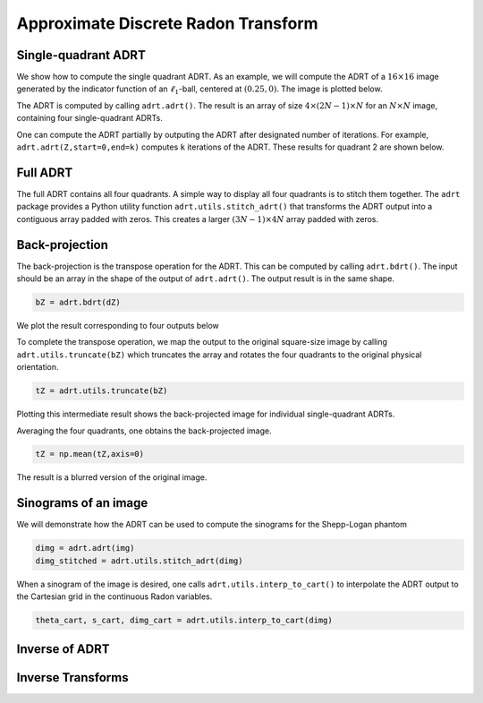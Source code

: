 Approximate Discrete Radon Transform
====================================

.. _adrt-description:

Single-quadrant ADRT
--------------------

We show how to compute the single quadrant ADRT. As an example, we will
compute the ADRT of a :math:`16 \times 16` image generated by the
indicator function of an :math:`\ell_1`-ball, centered at
:math:`(0.25,0)`. The image is plotted below.

.. plot::  _images/l1ball.py
    :include-source:

The ADRT is computed by calling ``adrt.adrt()``. The result is an array
of size :math:`4 \times (2N-1) \times N` for an :math:`N \times N`
image, containing four single-quadrant ADRTs.

.. plot::  _images/l1ball_adrt_quadrants.py
    :include-source:

One can compute the ADRT partially by outputing the ADRT after
designated number of iterations. For example,
``adrt.adrt(Z,start=0,end=k)`` computes ``k`` iterations of the ADRT.
These results for quadrant 2 are shown below.

.. plot:: _images/l1ball_adrt_iters.py
    :include-source:


Full ADRT
---------

The full ADRT contains all four quadrants. A simple way to display all
four quadrants is to stitch them together. The ``adrt`` package provides
a Python utility function ``adrt.utils.stitch_adrt()`` that transforms
the ADRT output into a contiguous array padded with zeros. This creates
a larger :math:`(3N - 1) \times 4N` array padded with zeros.

.. plot:: _images/l1ball_adrt_full.py
    :include-source:


Back-projection
---------------

The back-projection is the transpose operation for the ADRT. This can be
computed by calling ``adrt.bdrt()``. The input should be an array in the
shape of the output of ``adrt.adrt()``. The output result is in the same
shape.

.. code:: python3

    bZ = adrt.bdrt(dZ)

We plot the result corresponding to four outputs below

.. plot:: _images/l1ball_bdrt_quadrants.py
    :include-source:

To complete the transpose operation, we map the output to the original
square-size image by calling ``adrt.utils.truncate(bZ)`` which truncates
the array and rotates the four quadrants to the original physical
orientation.

.. code:: python3

    tZ = adrt.utils.truncate(bZ)

Plotting this intermediate result shows the back-projected image for
individual single-quadrant ADRTs.

.. plot:: _images/l1ball_bdrt_truncate.py
    :include-source:

Averaging the four quadrants, one obtains the back-projected image.

.. code:: python3

    tZ = np.mean(tZ,axis=0)

The result is a blurred version of the original image.

.. plot:: _images/l1ball_bdrt.py
    :include-source:


Sinograms of an image
---------------------

We will demonstrate how the ADRT can be used to compute the sinograms
for the Shepp-Logan phantom

.. plot:: _images/shepp_logan.py
    :include-source:

.. code:: python3

    dimg = adrt.adrt(img)
    dimg_stitched = adrt.utils.stitch_adrt(dimg)

.. plot:: _images/shepp_logan_adrt_stitched.py
    :include-source:

When a sinogram of the image is desired, one calls
``adrt.utils.interp_to_cart()`` to interpolate the ADRT output to the
Cartesian grid in the continuous Radon variables.

.. code:: python3

    theta_cart, s_cart, dimg_cart = adrt.utils.interp_to_cart(dimg)

.. plot:: _images/shepp_logan_adrt_sinogram.py
    :include-source:


.. _iadrt-description:

Inverse of ADRT
---------------
Inverse Transforms
------------------

